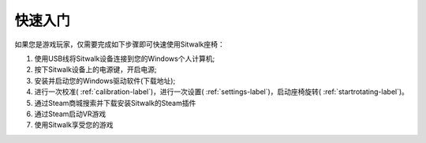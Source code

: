 ========
快速入门
========

| 如果您是游戏玩家，仅需要完成如下步骤即可快速使用Sitwalk座椅：

1. 使用USB线将Sitwalk设备连接到您的Windows个人计算机;
#. 按下Sitwalk设备上的电源键，开启电源;
#. 安装并启动您的Windows驱动软件(下载地址);
#. 进行一次校准( :ref:`calibration-label`)，进行一次设置( :ref:`settings-label`)，启动座椅旋转( :ref:`startrotating-label`)。
#. 通过Steam商城搜索并下载安装Sitwalk的Steam插件
#. 通过Steam启动VR游戏
#. 使用Sitwalk享受您的游戏


